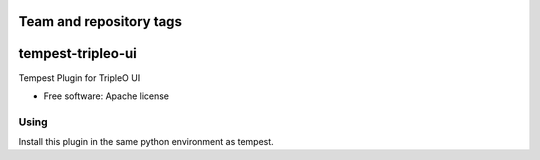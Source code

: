 ========================
Team and repository tags
========================

.. image:: http://governance.openstack.org/badges/tempest-tripleo-ui.svg
    :target: http://governance.openstack.org/reference/tags/index.html

.. Change things from this point on

==================
tempest-tripleo-ui
==================

Tempest Plugin for TripleO UI

* Free software: Apache license

Using
--------

Install this plugin in the same python environment as tempest.
